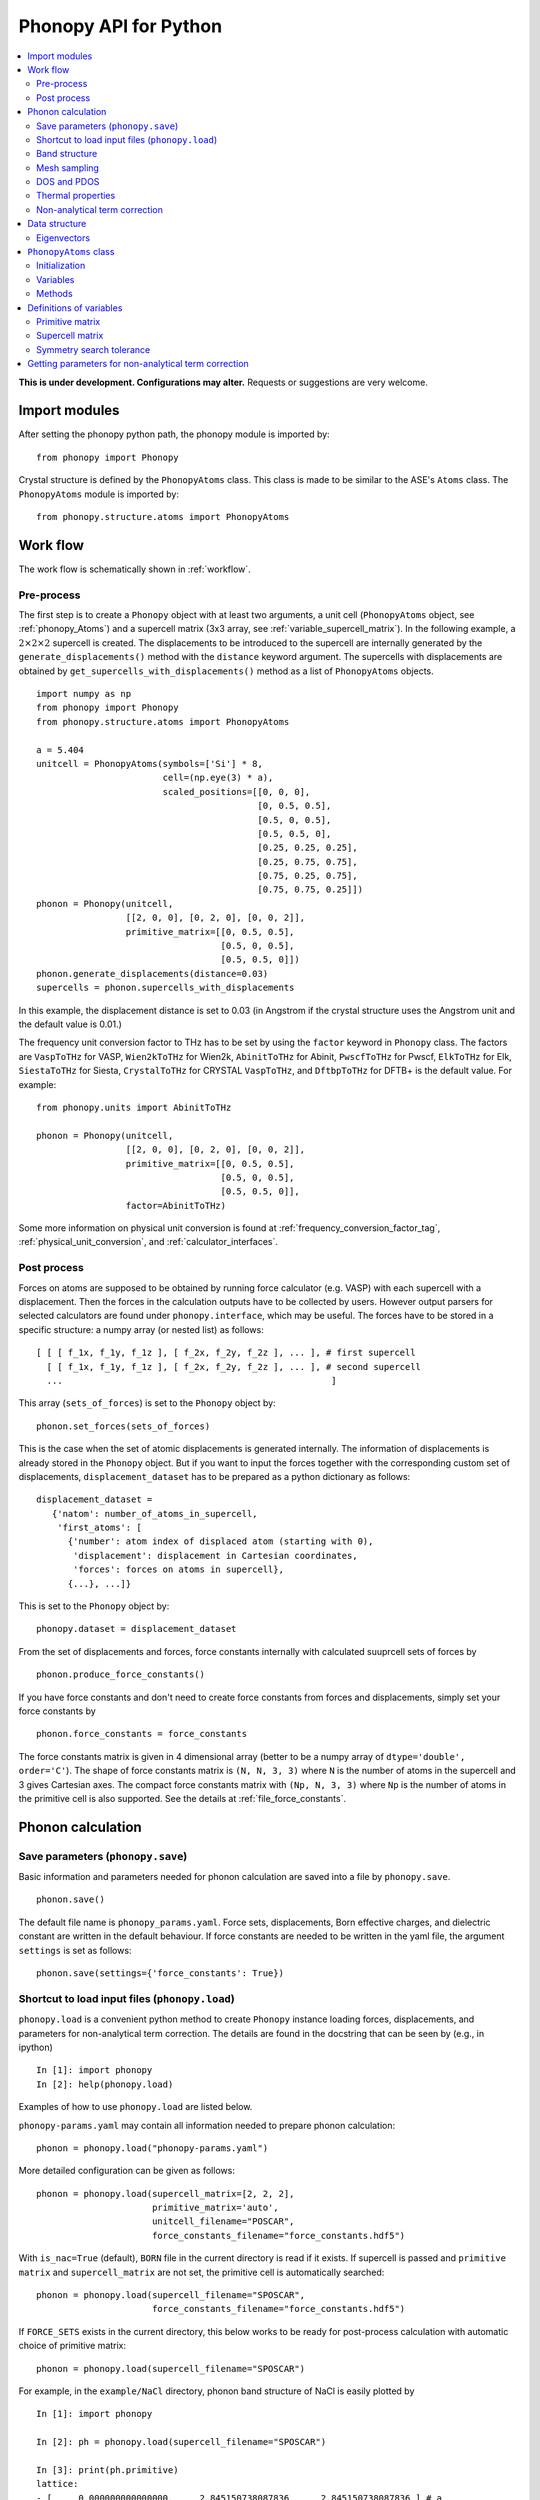 .. _phonopy_module:

Phonopy API for Python
=================================

.. contents::
   :depth: 2
   :local:

**This is under development. Configurations may alter.** Requests or
suggestions are very welcome.

Import modules
---------------

After setting the phonopy python path, the phonopy module is imported by::

   from phonopy import Phonopy

Crystal structure is defined by the ``PhonopyAtoms`` class. This
class is made to be similar to the ASE's ``Atoms``
class. The ``PhonopyAtoms`` module is imported by::

   from phonopy.structure.atoms import PhonopyAtoms

Work flow
----------

The work flow is schematically shown in :ref:`workflow`.

Pre-process
^^^^^^^^^^^^

The first step is to create a ``Phonopy`` object with at least two
arguments, a unit cell (``PhonopyAtoms`` object, see
:ref:`phonopy_Atoms`) and a supercell matrix (3x3 array, see
:ref:`variable_supercell_matrix`). In the following example, a
:math:`2\times 2\times 2` supercell is created. The displacements to
be introduced to the supercell are internally generated by the
``generate_displacements()`` method with the ``distance`` keyword
argument. The supercells with displacements are obtained by
``get_supercells_with_displacements()`` method as a list of
``PhonopyAtoms`` objects.

::

   import numpy as np
   from phonopy import Phonopy
   from phonopy.structure.atoms import PhonopyAtoms

   a = 5.404
   unitcell = PhonopyAtoms(symbols=['Si'] * 8,
                           cell=(np.eye(3) * a),
                           scaled_positions=[[0, 0, 0],
                                             [0, 0.5, 0.5],
                                             [0.5, 0, 0.5],
                                             [0.5, 0.5, 0],
                                             [0.25, 0.25, 0.25],
                                             [0.25, 0.75, 0.75],
                                             [0.75, 0.25, 0.75],
                                             [0.75, 0.75, 0.25]])
   phonon = Phonopy(unitcell,
                    [[2, 0, 0], [0, 2, 0], [0, 0, 2]],
                    primitive_matrix=[[0, 0.5, 0.5],
                                      [0.5, 0, 0.5],
                                      [0.5, 0.5, 0]])
   phonon.generate_displacements(distance=0.03)
   supercells = phonon.supercells_with_displacements

In this example, the displacement distance is set to 0.03 (in Angstrom
if the crystal structure uses the Angstrom unit and the default value
is 0.01.)

The frequency unit conversion factor to THz has to be set by using the
``factor`` keyword in ``Phonopy`` class. The factors are ``VaspToTHz``
for VASP, ``Wien2kToTHz`` for Wien2k, ``AbinitToTHz`` for Abinit,
``PwscfToTHz`` for Pwscf, ``ElkToTHz`` for Elk, ``SiestaToTHz`` for
Siesta, ``CrystalToTHz`` for CRYSTAL ``VaspToTHz``, and ``DftbpToTHz``
for DFTB+ is the default value.  For example::

   from phonopy.units import AbinitToTHz

   phonon = Phonopy(unitcell,
                    [[2, 0, 0], [0, 2, 0], [0, 0, 2]],
                    primitive_matrix=[[0, 0.5, 0.5],
                                      [0.5, 0, 0.5],
                                      [0.5, 0.5, 0]],
                    factor=AbinitToTHz)

Some more information on physical unit conversion is found at
:ref:`frequency_conversion_factor_tag`,
:ref:`physical_unit_conversion`, and :ref:`calculator_interfaces`.


Post process
^^^^^^^^^^^^^

Forces on atoms are supposed to be obtained by running force
calculator (e.g. VASP) with each supercell with a displacement. Then
the forces in the calculation outputs have to be collected by
users. However output parsers for selected calculators are found under
``phonopy.interface``, which may be useful. The forces have to be
stored in a specific structure: a numpy array (or nested list) as follows::

   [ [ [ f_1x, f_1y, f_1z ], [ f_2x, f_2y, f_2z ], ... ], # first supercell
     [ [ f_1x, f_1y, f_1z ], [ f_2x, f_2y, f_2z ], ... ], # second supercell
     ...                                                   ]

This array (``sets_of_forces``) is set to the ``Phonopy`` object by::

   phonon.set_forces(sets_of_forces)

This is the case when the set of atomic displacements is generated
internally. The information of displacements is already stored in the
``Phonopy`` object. But if you want to input the forces together with
the corresponding custom set of displacements,
``displacement_dataset`` has to be prepared as a python dictionary as
follows::

   displacement_dataset =
      {'natom': number_of_atoms_in_supercell,
       'first_atoms': [
         {'number': atom index of displaced atom (starting with 0),
          'displacement': displacement in Cartesian coordinates,
          'forces': forces on atoms in supercell},
         {...}, ...]}

This is set to the ``Phonopy`` object by::

   phonopy.dataset = displacement_dataset

From the set of displacements and forces, force constants internally
with calculated suuprcell sets of forces by

::

   phonon.produce_force_constants()

If you have force constants and don't need to create force constants
from forces and displacements, simply set your force constants by

::

   phonon.force_constants = force_constants

The force constants matrix is given in 4 dimensional array (better to
be a numpy array of ``dtype='double', order='C'``).  The shape of
force constants matrix is ``(N, N, 3, 3)`` where ``N`` is the number
of atoms in the supercell and 3 gives Cartesian axes.  The compact
force constants matrix with ``(Np, N, 3, 3)`` where ``Np`` is the
number of atoms in the primitive cell is also supported. See the
details at :ref:`file_force_constants`.

Phonon calculation
-------------------

.. _phonopy_save_parameters:

Save parameters (``phonopy.save``)
^^^^^^^^^^^^^^^^^^^^^^^^^^^^^^^^^^^

Basic information and parameters needed for phonon calculation are
saved into a file by ``phonopy.save``.

::

   phonon.save()

The default file name is ``phonopy_params.yaml``. Force sets,
displacements, Born effective charges, and dielectric constant are
written in the default behaviour. If force constants are needed to be
written in the yaml file, the argument ``settings`` is set as follows::

   phonon.save(settings={'force_constants': True})


Shortcut to load input files (``phonopy.load``)
^^^^^^^^^^^^^^^^^^^^^^^^^^^^^^^^^^^^^^^^^^^^^^^^

``phonopy.load`` is a convenient python method to create ``Phonopy``
instance loading forces, displacements, and parameters for
non-analytical term correction. The details are found in the docstring
that can be seen by (e.g., in ipython)

::

   In [1]: import phonopy
   In [2]: help(phonopy.load)

Examples of how to use ``phonopy.load`` are listed below.

``phonopy-params.yaml`` may contain all information needed to prepare
phonon calculation::

   phonon = phonopy.load("phonopy-params.yaml")

More detailed configuration can be given as follows::

   phonon = phonopy.load(supercell_matrix=[2, 2, 2],
                         primitive_matrix='auto',
                         unitcell_filename="POSCAR",
                         force_constants_filename="force_constants.hdf5")

With ``is_nac=True`` (default), ``BORN`` file in the current directory
is read if it exists. If supercell is passed and ``primitive matrix``
and ``supercell_matrix`` are not set, the primitive cell is
automatically searched::

   phonon = phonopy.load(supercell_filename="SPOSCAR",
                         force_constants_filename="force_constants.hdf5")

If ``FORCE_SETS`` exists in the current directory, this below works to
be ready for post-process calculation with automatic choice of
primitive matrix::

   phonon = phonopy.load(supercell_filename="SPOSCAR")

For example, in the ``example/NaCl`` directory, phonon band structure
of NaCl is easily plotted by

::

   In [1]: import phonopy

   In [2]: ph = phonopy.load(supercell_filename="SPOSCAR")

   In [3]: print(ph.primitive)
   lattice:
   - [     0.000000000000000,     2.845150738087836,     2.845150738087836 ] # a
   - [     2.845150738087836,     0.000000000000000,     2.845150738087836 ] # b
   - [     2.845150738087836,     2.845150738087836,     0.000000000000000 ] # c
   points:
   - symbol: Na # 1
     coordinates: [  0.000000000000000,  0.000000000000000,  0.000000000000000 ]
     mass: 22.989769
   - symbol: Cl # 2
     coordinates: [  0.500000000000000,  0.500000000000000,  0.500000000000000 ]
     mass: 35.453000

   In [4]: print(ph.nac_params)
   {'born': array([[[ 1.08703,  0.     ,  0.     ],
           [ 0.     ,  1.08703,  0.     ],
           [ 0.     ,  0.     ,  1.08703]],

          [[-1.08672,  0.     ,  0.     ],
           [ 0.     , -1.08672,  0.     ],
           [ 0.     ,  0.     , -1.08672]]]), 'factor': 14.4, 'dielectric': array([[2.43533967, 0.        , 0.        ],
          [0.        , 2.43533967, 0.        ],
          [0.        , 0.        , 2.43533967]])}

   In [5]: ph.auto_band_structure(plot=True).show()

Band structure
^^^^^^^^^^^^^^^

Set band paths (``run_band_structure()``) and get the results
(``get_band_structure_dict()``).

A dictionary with ``qpoints``, ``distances``, ``frequencies``,
``eigenvectors``, ``group_velocities`` is returned by
``get_band_structure_dict()``. Eigenvectors can be obtained when
``with_eigenvectors=True`` at ``run_band_structure()``. See the
details at docstring of ``Phonopy.get_band_structure_dict``. Phonon
frequency is sqrt(eigenvalue). A negative eigenvalue has to correspond
to the imaginary frequency, but for the plotting, it is set as the
negative value in the above example. In addition, you need to multiply
by your unit conversion factor. In the case of VASP to transform to
THz, the factor is 15.633302.

In ``example/NaCl``, the phonopy is executed from python script, e.g.,

::

   import phonopy
   from phonopy.phonon.band_structure import get_band_qpoints_and_path_connections

   path = [[[0, 0, 0], [0.5, 0, 0.5], [0.625, 0.25, 0.625]],
           [[0.375, 0.375, 0.75], [0, 0, 0], [0.5, 0.5, 0.5], [0.5, 0.25, 0.75]]]
   labels = ["$\\Gamma$", "X", "U", "K", "$\\Gamma$", "L", "W"]
   qpoints, connections = get_band_qpoints_and_path_connections(path, npoints=51)
   phonon = phonopy.load(unitcell_filename="POSCAR",
                         supercell_matrix=[2, 2, 2],
                         primitive_matrix='F')
   phonon.run_band_structure(qpoints, path_connections=connections, labels=labels)
   phonon.plot_band_structure().show()

   # To plot DOS next to band structure
   phonon.run_mesh([20, 20, 20])
   phonon.run_total_dos()
   phonon.plot_band_structure_and_dos().show()

   # To plot PDOS next to band structure
   phonon.run_mesh([20, 20, 20], with_eigenvectors=True, is_mesh_symmetry=False)
   phonon.plot_band_structure_and_dos(pdos_indices=[[0], [1]]).show()

``path_connections`` and ``labels`` are unnecessary to set unless nice
looking plotting is needed. To obtain eigenvectors, it is necessary to
inform to store eigenvectors by::

   phonon.run_band_structure(bands, with_eigenvectors=True)

To obtain group velocities::

   phonon.run_band_structure(bands, with_group_velocities=True)

Automatic selection of band paths using `SeeK-path
<https://seekpath.readthedocs.io/en/latest/>`_ is invoked by

::

   phonon.auto_band_structure()

and to plot

::

   phonon.auto_band_structure(plot=True).show()

To use this method, ``seekpath`` python module is needed.


Mesh sampling
^^^^^^^^^^^^^^

Set sampling mesh (``set_mesh``) in reciprocal space. The irreducible
*q*-points and corresponding *q*-point weights, eigenvalues, and
eigenvectors are obtained by ``get_mesh_dict()``.  ``mesh`` gives the
sampling mesh with Monkhorst-Pack scheme. The keyword ``shift`` gives
the fractional mesh shift with respect to the neighboring grid points.

::

   mesh = [20, 20, 20]
   phonon.run_mesh(mesh)
   mesh_dict = phonon.get_mesh_dict()
   qpoints = mesh_dict['qpoints']
   weights = mesh_dict['weights']
   frequencies = mesh_dict['frequencies']
   eigenvectors = mesh_dict['eigenvectors']
   group_velocities = mesh_dict['group_velocities']

To obtain eigenvectors, it is necessary to inform to store
eigenvectors by::

   phonon.run_mesh([20, 20, 20], with_eigenvectors=True)

and for group velocities::

   phonon.run_mesh([20, 20, 20], with_group_velocities=True)

The first argument of ``run_mesh()`` can be a float value, which is a
length measure as explained at :ref:`mp_tag`, for example::

   phonon.run_mesh(100.0)

DOS and PDOS
^^^^^^^^^^^^^

Before starting mesh sampling has to be finished. Then set parameters
(``run_total_dos()`` or ``run_projected_dos()``) and write the results into
files (``write_total_dos()`` and ``write_projected_dos()``). In the case of
PDOS, the eigenvectors have to be calculated in the mesh
sampling. To get the results ``get_total_dos_dict()`` and
``get_projected_dos_dict()`` can be used.

To plot total DOS,

::

   phonon.run_mesh([20, 20, 20])
   phonon.run_total_dos()
   phonon.plot_total_dos().show()

and projected DOS

::

   phonon.run_mesh([20, 20, 20], with_eigenvectors=True, is_mesh_symmetry=False)
   phonon.run_projected_dos()
   phonon.plot_projected_dos().show()

Convenient shortcuts exist as follows::


   phonon.auto_total_dos(plot=True).show()

and

::

   phonon.auto_projected_dos(plot=True).show()


Thermal properties
^^^^^^^^^^^^^^^^^^^

Before starting the thermal property calculation, the mesh sampling
calclation has to be done in the **THz unit**. The unit conversion
factor for phonon frequency is set in the pre-process of Phonopy with
the ``factor`` keyword. Calculation range of temperature is set by the
parameters ``run_thermal_properties``. Helmholtz free energy, entropy,
heat capacity at contant volume at temperaturs are obtained by
``get_thermal_properties_dict``, where the results are given as a
dictionary of temperaturs, Helmholtz free energy, entropy, and heat
capacity with keys ``temperatures``, ``free_energy``, ``entropy``, and
``heat_capacity``, respectively.

::

   phonon.run_mesh([20, 20, 20])
   phonon.run_thermal_properties(t_step=10,
                                 t_max=1000,
                                 t_min=0)
   tp_dict = phonon.get_thermal_properties_dict()
   temperatures = tp_dict['temperatures']
   free_energy = tp_dict['free_energy']
   entropy = tp_dict['entropy']
   heat_capacity = tp_dict['heat_capacity']

   for t, F, S, cv in zip(temperatures, free_energy, entropy, heat_capacity):
       print(("%12.3f " + "%15.7f" * 3) % ( t, F, S, cv ))

   phonon.plot_thermal_properties().show()



Non-analytical term correction
^^^^^^^^^^^^^^^^^^^^^^^^^^^^^^^

To apply non-analytical term correction, Born effective charge tensors
for all atoms in **primitive** cell, dielectric constant tensor, and
the unit conversion factor have to be correctly set. The tensors are
given in Cartesian coordinates.

::

   born = [[[1.08878299, 0, 0],
            [0, 1.08878299, 0],
            [0, 0, 1.08878299]],
           [[-1.08878299, 0, 0],
            [0, -1.08878299, 0],
            [0, 0, -1.08878299]]]
   epsilon = [[2.56544559, 0, 0],
              [0, 2.56544559, 0],
              [0, 0, 2.56544559]]
   factors = 14.400
   phonon.set_nac_params({'born': born,
                          'factor': factors,
                          'dielectric': epsilon})


Data structure
---------------

Eigenvectors
^^^^^^^^^^^^^

Eigenvectors are given as the column vectors. Internally phonopy uses
numpy.linalg.eigh and eigh is a wrapper of LAPACK. So eigenvectors
follow the convention of LAPACK, which can be shown at
http://docs.scipy.org/doc/numpy/reference/generated/numpy.linalg.eigh.html

Eigenvectors corresponding to phonopy yaml output are obtained as follows.

Band structure
"""""""""""""""

::

   if eigvecs is not None:
       for eigvecs_on_path in eigvecs:
           for eigvecs_at_q in eigvecs_on_path:
               for vec in eigvecs_at_q.T:
                   print vec

Mesh sampling
""""""""""""""

::

   if eigvecs is not None:
       for eigvecs_at_q in eigvecs:
           for vec in eigvecs_at_q.T:
               print vec


.. _phonopy_Atoms:

``PhonopyAtoms`` class
-----------------------

Initialization
^^^^^^^^^^^^^^

The usable keywords in the initialization are::

   symbols=None,
   positions=None,
   numbers=None,
   masses=None,
   scaled_positions=None,
   cell=None

At least three arguments have to be given at the initialization, which
are

- ``cell``
- ``positions`` or ``scaled_positions``
- ``symbols`` or ``numbers``

.. _phonopy_Atoms_variables:

Variables
^^^^^^^^^^

The following variables are implemented in the ``PhonopyAtoms`` class
in ``atoms.py``.

.. _phonopy_Atoms_cell:

``lattice_vectors``
"""""""""""""""""""

Lattice vectors are given in the matrix form in Cartesian coordinates.

::

  [ [ a_x, a_y, a_z ],
    [ b_x, b_y, b_z ],
    [ c_x, c_y, c_z ] ]

``scaled_positions``
"""""""""""""""""""""

Atomic positions in fractional coordinates.

::

  [ [ x1_a, x1_b, x1_c ],
    [ x2_a, x2_b, x2_c ],
    [ x3_a, x3_b, x3_c ],
    ...                   ]

``positions``
""""""""""""""

Cartesian positions of atoms.

::

   positions = np.dot(scaled_positions, lattice_vectors)

where ``np`` means the numpy module (``import numpy as np``).


``symbols``
""""""""""""

Chemical symbols, e.g.,

::

   ['Zn', 'Zn', 'O', 'O']

for the ZnO unit cell.

``numbers``
""""""""""""

Atomic numbers, e.g.,

::

   [30, 30, 8, 8]

for the ZnO unit cell.

``masses``
"""""""""""

Atomic masses, e.g.,

::

   [65.38, 65.38, 15.9994, 15.9994]

for the ZnO unit cell.

Methods
^^^^^^^^

::

   set_cell(lattice_vectors)
   get_cell()
   set_positions(positions)
   get_positions()
   set_scaled_positions(scaled_positions)
   get_scaled_positions()
   set_masses(masses)
   get_masses()
   set_chemical_symbols(symbols)
   get_chemical_symbols()
   get_number_of_atoms()
   get_atomic_numbers()
   get_volume()

These methods are designed to be compatible to the ASE's ``Atoms``
class. The arguments have to be set in the structures shown in
:ref:`phonopy_Atoms_variables`.

Definitions of variables
-------------------------

.. _variable_primitive_matrix:

Primitive matrix
^^^^^^^^^^^^^^^^^

Primitive matrix :math:`M_\mathrm{p}` is a tranformation matrix from
lattice vectors to those of a primitive cell if there exists the
primitive cell in the lattice vectors. Following a crystallography
convention, the transformation is given by

.. math::

   ( \mathbf{a}_\mathrm{p} \; \mathbf{b}_\mathrm{p} \; \mathbf{c}_\mathrm{p} )
   =  ( \mathbf{a}_\mathrm{u} \; \mathbf{b}_\mathrm{u} \;
   \mathbf{c}_\mathrm{u} ) M_\mathrm{p}

where :math:`\mathbf{a}_\mathrm{u}`, :math:`\mathbf{b}_\mathrm{u}`,
and :math:`\mathbf{c}_\mathrm{u}` are the column vectors of the
original lattice vectors, and :math:`\mathbf{a}_\mathrm{p}`,
:math:`\mathbf{b}_\mathrm{p}`, and :math:`\mathbf{c}_\mathrm{p}` are
the column vectors of the primitive lattice vectors. Be careful that
the lattice vectors of the ``PhonopyAtoms`` class are the row vectors
(:ref:`phonopy_Atoms_cell`). Therefore the phonopy code, which relies
on the ``PhonopyAtoms`` class, is usually written such as

::

   primitive_lattice = np.dot(original_lattice.T, primitive_matrix).T,

or equivalently,

::

   primitive_lattice = np.dot(primitive_matrix.T, original_lattice)


.. _variable_supercell_matrix:

Supercell matrix
^^^^^^^^^^^^^^^^^

Supercell matrix :math:`M_\mathrm{s}` is a tranformation matrix from
lattice vectors to those of a super cell. Following a crystallography
convention, the transformation is given by

.. math::

   ( \mathbf{a}_\mathrm{s} \; \mathbf{b}_\mathrm{s} \; \mathbf{c}_\mathrm{s} )
   =  ( \mathbf{a}_\mathrm{u} \; \mathbf{b}_\mathrm{u} \;
   \mathbf{c}_\mathrm{u} ) M_\mathrm{s}

where :math:`\mathbf{a}_\mathrm{u}`, :math:`\mathbf{b}_\mathrm{u}`,
and :math:`\mathbf{c}_\mathrm{u}` are the column vectors of the
original lattice vectors, and :math:`\mathbf{a}_\mathrm{s}`,
:math:`\mathbf{b}_\mathrm{s}`, and :math:`\mathbf{c}_\mathrm{s}` are
the column vectors of the supercell lattice vectors.  Be careful that
the lattice vectors of the ``PhonopyAtoms`` class are the row vectors
(:ref:`phonopy_Atoms_cell`). Therefore the phonopy code, which relies
on the ``PhonopyAtoms`` class, is usually written such as

::

   supercell_lattice = np.dot(original_lattice.T, supercell_matrix).T,

or equivalently,

::

   supercell_lattice = np.dot(supercell_matrix.T, original_lattice)

Symmetry search tolerance
^^^^^^^^^^^^^^^^^^^^^^^^^^

Symmetry search tolerance (often the name ``symprec`` is used in
phonopy) is used to determine symmetry operations of the crystal
structures. The physical unit follows that of input crystal structure.

Getting parameters for non-analytical term correction
------------------------------------------------------

Parameters for non-analytical term correction may be made as
follows. This example assumes that the user knows what are the unit
cell and primitive cell and that the Born effective charge and
dielectric constant were calculated using VASP code by the unit cell.

::

    import io
    import numpy as np
    from phonopy.units import Hartree, Bohr
    from phonopy.structure.symmetry import symmetrize_borns_and_epsilon
    from phonopy.interface.vasp import VasprunxmlExpat

    with io.open("vasprun.xml", "rb") as f:
        vasprun = VasprunxmlExpat(f)
        if vasprun.parse():
            epsilon = vasprun.epsilon
            borns = vasprun.born
            unitcell = vasprun.cell

    borns_, epsilon_ = symmetrize_borns_and_epsilon(
        borns,
        epsilon,
        unitcell,
        primitive_matrix=[[0, 0.5, 0.5],
                          [0.5, 0, 0.5],
                          [0.5, 0.5, 0]],
        supercell_matrix=np.diag([2, 2, 2]),
        symprec=1e-5)

    nac_params = {'born': borns_,
                  'factor': Hartree * Bohr,
                  'dielectric': epsilon_}
